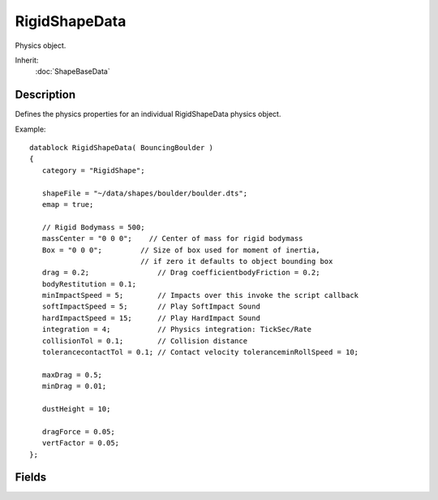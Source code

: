 RigidShapeData
==============

Physics object.

Inherit:
	:doc:`ShapeBaseData`

Description
-----------

Defines the physics properties for an individual RigidShapeData physics object.

Example::

	   datablock RigidShapeData( BouncingBoulder )
	   {
	      category = "RigidShape";
	
	      shapeFile = "~/data/shapes/boulder/boulder.dts";
	      emap = true;
	
	      // Rigid Bodymass = 500;
	      massCenter = "0 0 0";    // Center of mass for rigid bodymass
	      Box = "0 0 0";         // Size of box used for moment of inertia,
	                             // if zero it defaults to object bounding box
	      drag = 0.2;                // Drag coefficientbodyFriction = 0.2;
	      bodyRestitution = 0.1;
	      minImpactSpeed = 5;        // Impacts over this invoke the script callback
	      softImpactSpeed = 5;       // Play SoftImpact Sound
	      hardImpactSpeed = 15;      // Play HardImpact Sound
	      integration = 4;           // Physics integration: TickSec/Rate
	      collisionTol = 0.1;        // Collision distance 
	      tolerancecontactTol = 0.1; // Contact velocity toleranceminRollSpeed = 10;
	
	      maxDrag = 0.5;
	      minDrag = 0.01;
	
	      dustHeight = 10;
	
	      dragForce = 0.05;
	      vertFactor = 0.05;
	   };

Fields
------

.. cpp:member:: float  RigidShapeData::bodyFriction

	How much friction this object has. Lower values will cause the object to appear to be more slippery.

.. cpp:member:: float  RigidShapeData::bodyRestitution

	The percentage of kinetic energy kept by this object in a collision.

.. cpp:member:: float  RigidShapeData::cameraDecay

	Scalar rate at which the third person camera offset decays, per tick.

.. cpp:member:: float  RigidShapeData::cameraLag

	Scalar amount by which the third person camera lags the object, relative to the object's linear velocity.

.. cpp:member:: float  RigidShapeData::cameraOffset

	The vertical offset of the object's camera.

.. cpp:member:: bool  RigidShapeData::cameraRoll

	Specifies whether the camera's rotation matrix, and the render eye transform are multiplied during camera updates.

.. cpp:member:: float  RigidShapeData::collisionTol

	Collision distance tolerance.

.. cpp:member:: float  RigidShapeData::contactTol

	Contact velocity tolerance.

.. cpp:member:: float  RigidShapeData::dragForce

	Used to simulate the constant drag acting on the object.

.. cpp:member:: ParticleEmitterData RigidShapeData::dustEmitter

	Array of pointers to ParticleEmitterData datablocks which will be used to emit particles at object/terrain contact point.

.. cpp:member:: float  RigidShapeData::dustHeight

	Height of dust effects.

.. cpp:member:: ParticleEmitterData RigidShapeData::dustTrailEmitter

	Particle emitter used to create a dust trail for the moving object.

.. cpp:member:: SFXTrack RigidShapeData::exitingWater

	The AudioProfile will be used to produce sounds when emerging from water.

.. cpp:member:: float  RigidShapeData::exitSplashSoundVelocity

	The minimum velocity at which the exit splash sound will be played when emerging from water.

.. cpp:member:: SFXTrack RigidShapeData::hardImpactSound

	Sound to play when body impacts with at least hardImpactSpeed.

.. cpp:member:: float  RigidShapeData::hardImpactSpeed

	Minimum speed at which the object must be travelling for the hard impact sound to be played.

.. cpp:member:: float  RigidShapeData::hardSplashSoundVelocity

	The minimum velocity at which the hard splash sound will be played when impacting water.

.. cpp:member:: SFXTrack RigidShapeData::impactWaterEasy

	The AudioProfile will be used to produce sounds when a soft impact with water occurs.

.. cpp:member:: SFXTrack RigidShapeData::impactWaterHard

	The AudioProfile will be used to produce sounds when a hard impact with water occurs.

.. cpp:member:: SFXTrack RigidShapeData::impactWaterMedium

	The AudioProfile will be used to produce sounds when a medium impact with water occurs.

.. cpp:member:: int  RigidShapeData::integration

	Number of physics steps to process per tick.

.. cpp:member:: Point3F  RigidShapeData::massBox

	Size of inertial box.

.. cpp:member:: Point3F  RigidShapeData::massCenter

	Center of mass for rigid body.

.. cpp:member:: float  RigidShapeData::maxDrag

	Maximum drag available to this object.

.. cpp:member:: float  RigidShapeData::mediumSplashSoundVelocity

	The minimum velocity at which the medium splash sound will be played when impacting water.

.. cpp:member:: float  RigidShapeData::minDrag

	Minimum drag available to this object.

.. cpp:member:: float  RigidShapeData::minImpactSpeed

	Minimum collision speed to classify collision as impact (triggers onImpact on server object).

.. cpp:member:: float  RigidShapeData::minRollSpeed


.. cpp:member:: SFXTrack RigidShapeData::softImpactSound

	Sound to play when body impacts with at least softImageSpeed but less than hardImpactSpeed.

.. cpp:member:: float  RigidShapeData::softImpactSpeed

	Minimum speed at which this object must be travelling for the soft impact sound to be played.

.. cpp:member:: float  RigidShapeData::softSplashSoundVelocity

	The minimum velocity at which the soft splash sound will be played when impacting water.

.. cpp:member:: ParticleEmitterData RigidShapeData::splashEmitter [2]

	Array of pointers to ParticleEmitterData datablocks which will generate splash effects.

.. cpp:member:: float  RigidShapeData::splashFreqMod

	The simulated frequency modulation of a splash generated by this object. Multiplied along with speed and time elapsed when determining splash emition rate.

.. cpp:member:: float  RigidShapeData::splashVelEpsilon

	The threshold speed at which we consider the object's movement to have stopped when updating splash effects.

.. cpp:member:: float  RigidShapeData::triggerDustHeight

	Maximum height from the ground at which the object will generate dust.

.. cpp:member:: float  RigidShapeData::vertFactor

	The scalar applied to the vertical portion of the velocity drag acting on a object.

.. cpp:member:: SFXTrack RigidShapeData::waterWakeSound

	The AudioProfile will be used to produce sounds when a water wake is displayed.
